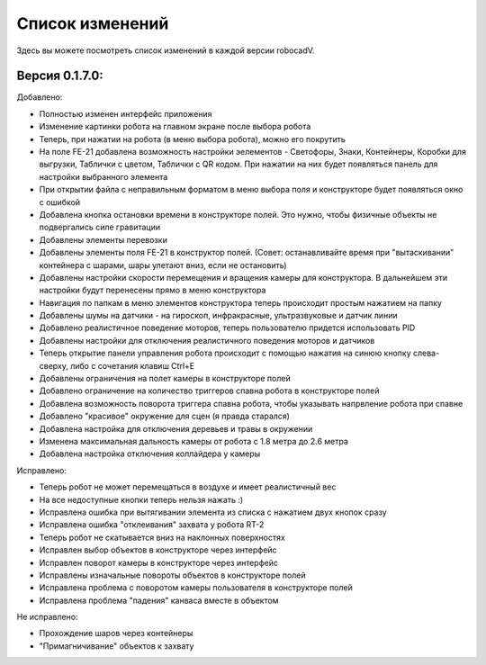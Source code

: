 Список изменений
==============================================

Здесь вы можете посмотреть список изменений в каждой версии robocadV.

Версия 0.1.7.0:
^^^^^^^^^^^^^^^^^^^^^^^^^^^^^^^^^^^^^^^^^^^^^^^^^^^^^^^^^^^^^^^

Добавлено:  

- Полностью изменен интерфейс приложения  

- Изменение картинки робота на главном экране после выбора робота  

- Теперь, при нажатии на робота (в меню выбора робота), можно его покрутить  

- На поле FE-21 добавлена возможность настройки эелементов - Светофоры, Знаки, Контейнеры, Коробки для выгрузки, Таблички с цветом, Таблички с QR кодом. При нажатии на них будет появляться панель для настройки выбранного элемента  

- При открытии файла с неправильным форматом в меню выбора поля и конструкторе будет появляться окно с ошибкой  

- Добавлена кнопка остановки времени в конструкторе полей. Это нужно, чтобы физичные объекты не подвергались силе гравитации  

- Добавлены элементы перевозки  

- Добавлены элементы поля FE-21 в конструктор полей. (Совет: останавливайте время при "вытаскивании" контейнера с шарами, шары улетают вниз, если не остановить)

- Добавлены настройки скорости перемещения и вращения камеры для конструктора. В дальнейшем эти настройки будут перенесены прямо в меню конструктора  

- Навигация по папкам в меню элементов конструктора теперь происходит простым нажатием на папку  

- Добавлены шумы на датчики - на гироскоп, инфракрасные, ультразвуковые и датчик линии  

- Добавлено реалистичное поведение моторов, теперь пользователю придется использовать PID  

- Добавлены настройки для отключения реалистичного поведения моторов и датчиков  

- Теперь открытие панели управления робота происходит с помощью нажатия на синюю кнопку слева-сверху, либо с сочетания клавиш Ctrl+E  

- Добавлены ограничения на полет камеры в конструкторе полей  

- Добавлено ограничение на количество триггеров спавна робота в конструкторе полей

- Добавлена возможность поворота триггера спавна робота, чтобы указывать напрвление робота при спавне  

- Добавлено "красивое" окружение для сцен (я правда старался)

- Добавлена настройка для отключения деревьев и травы в окружении  

- Изменена максимальная дальность камеры от робота с 1.8 метра до 2.6 метра  

- Добавлена настройка отключения коллайдера у камеры

Исправлено:  

- Теперь робот не может перемещаться в воздухе и имеет реалистичный вес  

- На все недоступные кнопки теперь нельзя нажать :)  

- Исправлена ошибка при вытягивании элемента из списка с нажатием двух кнопок сразу  

- Исправлена ошибка "отклеивания" захвата у робота RT-2  

- Теперь робот не скатывается вниз на наклонных поверхностях

- Исправлен выбор объектов в конструкторе через интерфейс  

- Исправлен поворот камеры в конструкторе через интерфейс  

- Исправлены изначальные повороты объектов в конструкторе полей  

- Исправлена проблема с поворотом камеры пользователя в конструкторе полей  

- Исправлена проблема "падения" канваса вместе в объектом

Не исправлено:  

- Прохождение шаров через контейнеры  

- "Примагничивание" объектов к захвату  


